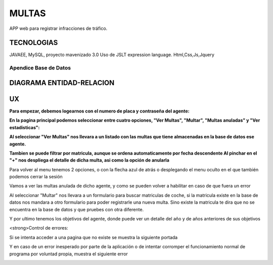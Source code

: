 =========================
MULTAS
=========================

APP web para registrar infracciones de tráfico.


TECNOLOGIAS
----------------
JAVAEE, MySQL, proyecto mavenizado 3.0 
Uso de JSLT expression language.
Html,Css,Js,Jquery


Apendice Base de Datos
***************************


DIAGRAMA ENTIDAD-RELACION
----------------

.. image:: readme/er.png

    
UX
----------------
**Para empezar, debemos logearnos con el numero de placa y contraseña del agente:**

.. image:: readme/login.png

**En la pagina principal podemos seleccionar entre cuatro opciones, "Ver Multas", "Multar", "Multas anuladas" y "Ver estadisticas":**

.. image:: readme/menu.png

**Al seleccionar "Ver Multas" nos llevara a un listado con las multas que tiene almacenadas
en la base de datos ese agente.**

.. image:: readme/listado1.png

**Tambien se puede filtrar por matricula, aunque se ordena automaticamente por fecha descendente
Al pinchar en el "+" nos despliega el detalle de dicha multa, asi como la opción de anularla**

.. image:: readme/listado2.png

Para volver al menu tenemos 2 opciones, o con la flecha azul de atrás o desplegando el menu oculto en el que también podemos cerrar la sesión

.. image:: readme/listado3.png


.. image:: readme/menu.png

Vamos a ver las multas anulada de dicho agente, y como se pueden volver a habilitar en caso de que fuera un error


.. image:: readme/listadoanuladas.png

.. image:: readme/modal.png
Al seleccionar "Multar" nos llevara a un formulario para buscar matriculas de coche, si
la matricula existe en la base de datos nos mandara a otro formulario para poder registrarle
una nueva multa. Sino existe la matricula te dira que no se encuentra en la base de datos y
que pruebes con otra diferente.

.. image:: readme/menu.png

.. image:: readme/buscar.png

.. image:: readme/multar.png

.. image:: readme/multar2.png

Y por ultimo tenemos los objetivos del agente, donde puede ver un detalle del año y de años anteriores de sus objetivos


.. image:: readme/objetivos1.png


.. image:: readme/objetivos2.png


<strong>Control de errores:

Si se intenta acceder a una pagina que no existe se muestra la siguiente portada

.. image:: readme/404.png

Y en caso de un error inesperado por parte de la aplicación o de intentar corromper el funcionamiento normal de programa por voluntad propia, muestra el siguiente error

.. image:: readme/500.png

